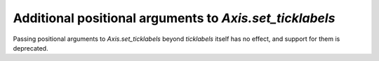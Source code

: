Additional positional arguments to `Axis.set_ticklabels`
````````````````````````````````````````````````````````
Passing positional arguments to `Axis.set_ticklabels` beyond `ticklabels`
itself has no effect, and support for them is deprecated.
